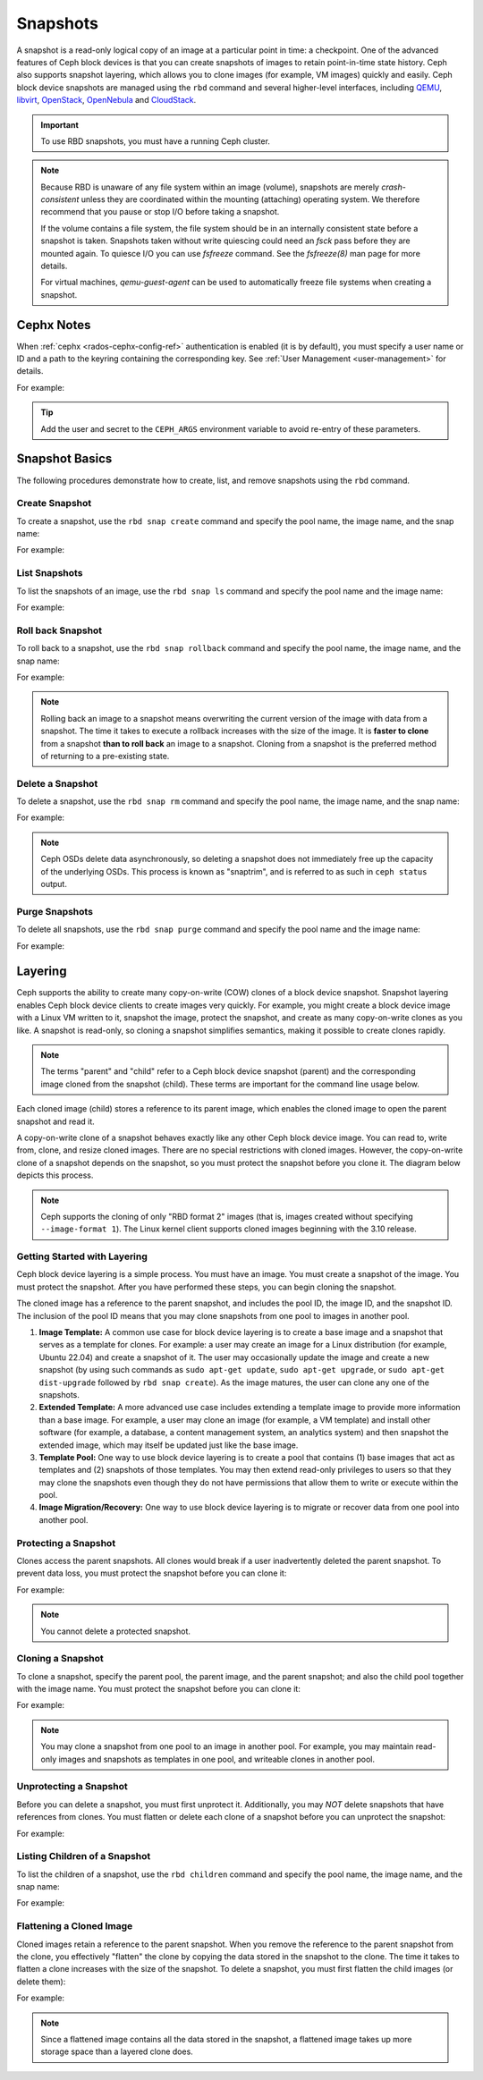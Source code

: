 ===========
 Snapshots
===========

.. index:: Ceph Block Device; snapshots

A snapshot is a read-only logical copy of an image at a particular point in
time: a checkpoint. One of the advanced features of Ceph block devices is that
you can create snapshots of images to retain point-in-time state history.  Ceph
also supports snapshot layering, which allows you to clone images (for example,
VM images) quickly and easily. Ceph block device snapshots are managed using
the ``rbd`` command and several higher-level interfaces, including `QEMU`_,
`libvirt`_, `OpenStack`_, `OpenNebula`_ and `CloudStack`_.

.. important:: To use RBD snapshots, you must have a running Ceph cluster.


.. note:: Because RBD is unaware of any file system within an image (volume),
   snapshots are merely `crash-consistent` unless they are coordinated within
   the mounting (attaching) operating system. We therefore recommend that you
   pause or stop I/O before taking a snapshot.

   If the volume contains a file system, the file system should be in an
   internally consistent state before a snapshot is taken. Snapshots taken
   without write quiescing could need an `fsck` pass before they are mounted
   again. To quiesce I/O you can use `fsfreeze` command. See the `fsfreeze(8)`
   man page for more details.

   For virtual machines, `qemu-guest-agent` can be used to automatically freeze
   file systems when creating a snapshot.

.. ditaa::

           +------------+         +-------------+
           | {s}        |         | {s} c999    |
           |   Active   |<-------*|   Snapshot  |
           |   Image    |         |   of Image  |
           | (stop i/o) |         | (read only) |
           +------------+         +-------------+


Cephx Notes
===========

When :ref:`cephx <rados-cephx-config-ref>` authentication is enabled (it is by default), you must specify a
user name or ID and a path to the keyring containing the corresponding key. See
:ref:`User Management <user-management>` for details.

.. prompt:: bash $

	rbd --id {user-ID} --keyring /path/to/secret [commands]
	rbd --name {username} --keyring /path/to/secret [commands]

For example:

.. prompt:: bash $

	rbd --id admin --keyring /etc/ceph/ceph.keyring [commands]
	rbd --name client.admin --keyring /etc/ceph/ceph.keyring [commands]

.. tip:: Add the user and secret to the ``CEPH_ARGS`` environment variable to
   avoid re-entry of these parameters.


Snapshot Basics
===============

The following procedures demonstrate how to create, list, and remove
snapshots using the ``rbd`` command.

Create Snapshot
---------------

To create a snapshot, use the ``rbd snap create`` command and specify the pool
name, the image name, and the snap name:

.. prompt:: bash $

   rbd snap create {pool-name}/{image-name}@{snap-name}

For example:

.. prompt:: bash $

   rbd snap create rbd/foo@snapname


List Snapshots
--------------

To list the snapshots of an image, use the ``rbd snap ls`` command and specify
the pool name and the image name:

.. prompt:: bash $

   rbd snap ls {pool-name}/{image-name}

For example:

.. prompt:: bash $

   rbd snap ls rbd/foo


Roll back Snapshot
------------------

To roll back to a snapshot,  use the ``rbd snap rollback`` command and specify
the pool name, the image name, and the snap name:

.. prompt:: bash $

   rbd snap rollback {pool-name}/{image-name}@{snap-name}

For example:

.. prompt:: bash $

   rbd snap rollback rbd/foo@snapname


.. note:: Rolling back an image to a snapshot means overwriting the current
   version of the image with data from a snapshot. The time it takes to execute
   a rollback increases with the size of the image. It is **faster to clone**
   from a snapshot **than to roll back** an image to a snapshot. Cloning from a
   snapshot is the preferred method of returning to a pre-existing state.


Delete a Snapshot
-----------------

To delete a snapshot, use the ``rbd snap rm`` command and specify the pool
name, the image name, and the snap name:

.. prompt:: bash $

   rbd snap rm {pool-name}/{image-name}@{snap-name}

For example:

.. prompt:: bash $

   rbd snap rm rbd/foo@snapname


.. note:: Ceph OSDs delete data asynchronously, so deleting a snapshot  does
   not immediately free up the capacity of the underlying OSDs. This process is
   known as "snaptrim", and is referred to as such in ``ceph status`` output.

Purge Snapshots
---------------

To delete all snapshots, use the ``rbd snap purge`` command and specify the
pool name and the image name:

.. prompt:: bash $

   rbd snap purge {pool-name}/{image-name}

For example:

.. prompt:: bash $

   rbd snap purge rbd/foo


.. index:: Ceph Block Device; snapshot layering

Layering
========

Ceph supports the ability to create many copy-on-write (COW) clones of a block
device snapshot. Snapshot layering enables Ceph block device clients to create
images very quickly. For example, you might create a block device image with a
Linux VM written to it, snapshot the image, protect the snapshot, and create as
many copy-on-write clones as you like. A snapshot is read-only, so cloning a
snapshot simplifies semantics, making it possible to create clones rapidly.


.. ditaa::

           +-------------+              +-------------+
           | {s} c999    |              | {s}         |
           |  Snapshot   | Child refers |  COW Clone  |
           |  of Image   |<------------*| of Snapshot |
           |             |  to Parent   |             |
           | (read only) |              | (writable)  |
           +-------------+              +-------------+

               Parent                        Child

.. note:: The terms "parent" and "child" refer to a Ceph block device snapshot
   (parent) and the corresponding image cloned from the snapshot (child).
   These terms are important for the command line usage below.

Each cloned image (child) stores a reference to its parent image, which enables
the cloned image to open the parent snapshot and read it.

A copy-on-write clone of a snapshot behaves exactly like any other Ceph
block device image. You can read to, write from, clone, and resize cloned
images. There are no special restrictions with cloned images. However, the
copy-on-write clone of a snapshot depends on the snapshot, so you must
protect the snapshot before you clone it. The diagram below depicts this
process.

.. note:: Ceph supports the cloning of only "RBD format 2" images (that is,
   images created without specifying ``--image-format 1``). The Linux kernel
   client supports cloned images beginning with the 3.10 release.

Getting Started with Layering
-----------------------------

Ceph block device layering is a simple process. You must have an image. You
must create a snapshot of the image. You must protect the snapshot. After you
have performed these steps, you can begin cloning the snapshot.

.. ditaa::

           +----------------------------+        +-----------------------------+
           |                            |        |                             |
           | Create Block Device Image  |------->|      Create a Snapshot      |
           |                            |        |                             |
           +----------------------------+        +-----------------------------+
                                                                |
                         +--------------------------------------+
                         |
                         v
           +----------------------------+        +-----------------------------+
           |                            |        |                             |
           |   Protect the Snapshot     |------->|     Clone the Snapshot      |
           |                            |        |                             |
           +----------------------------+        +-----------------------------+


The cloned image has a reference to the parent snapshot, and includes the pool
ID, the image ID, and the snapshot ID. The inclusion of the pool ID means that
you may clone snapshots from one pool to images in another pool.

#. **Image Template:** A common use case for block device layering is to create
   a base image and a snapshot that serves as a template for clones. For
   example: a user may create an image for a Linux distribution (for example,
   Ubuntu 22.04) and create a snapshot of it. The user may occasionally update
   the image and create a new snapshot (by using such commands as ``sudo
   apt-get update``, ``sudo apt-get upgrade``, or ``sudo apt-get dist-upgrade``
   followed by ``rbd snap create``). As the image matures, the user can clone
   any one of the snapshots.

#. **Extended Template:** A more advanced use case includes extending a
   template image to provide more information than a base image. For
   example, a user may clone an image (for example, a VM template) and install
   other software (for example, a database, a content management system, an
   analytics system) and then snapshot the extended image, which may itself be
   updated just like the base image.

#. **Template Pool:** One way to use block device layering is to create a pool
   that contains (1) base images that act as templates and (2) snapshots of
   those templates. You may then extend read-only privileges to users so that
   they may clone the snapshots even though they do not have permissions that
   allow them to write or execute within the pool.

#. **Image Migration/Recovery:** One way to use block device layering is to
   migrate or recover data from one pool into another pool.

Protecting a Snapshot
---------------------

Clones access the parent snapshots. All clones would break if a user
inadvertently deleted the parent snapshot. To prevent data loss, you must
protect the snapshot before you can clone it:

.. prompt:: bash $

   rbd snap protect {pool-name}/{image-name}@{snapshot-name}

For example:

.. prompt:: bash $

   rbd snap protect rbd/foo@snapname

.. note:: You cannot delete a protected snapshot.

Cloning a Snapshot
------------------

To clone a snapshot, specify the parent pool, the parent image, and the parent
snapshot; and also the child pool together with the image name. You must
protect the snapshot before you can clone it:

.. prompt:: bash $

   rbd clone {pool-name}/{parent-image-name}@{snap-name} {pool-name}/{child-image-name}

For example:

.. prompt:: bash $

   rbd clone rbd/foo@snapname rbd/bar


.. note:: You may clone a snapshot from one pool to an image in another pool.
   For example, you may maintain read-only images and snapshots as templates in
   one pool, and writeable clones in another pool.

Unprotecting a Snapshot
-----------------------

Before you can delete a snapshot, you must first unprotect it. Additionally,
you may *NOT* delete snapshots that have references from clones. You must
flatten or delete each clone of a snapshot before you can unprotect the
snapshot:

.. prompt:: bash $

   rbd snap unprotect {pool-name}/{image-name}@{snapshot-name}

For example:

.. prompt:: bash $

   rbd snap unprotect rbd/foo@snapname


Listing Children of a Snapshot
------------------------------

To list the children of a snapshot, use the ``rbd children`` command and
specify the pool name, the image name, and the snap name:

.. prompt:: bash $

   rbd children {pool-name}/{image-name}@{snapshot-name}

For example:

.. prompt:: bash $

   rbd children rbd/foo@snapname


Flattening a Cloned Image
-------------------------

Cloned images retain a reference to the parent snapshot. When you remove the
reference to the parent snapshot from the clone, you effectively "flatten" the
clone by copying the data stored in the snapshot to the clone.  The time it
takes to flatten a clone increases with the size of the snapshot.  To delete a
snapshot, you must first flatten the child images (or delete them):

.. prompt:: bash $

   rbd flatten {pool-name}/{image-name}

For example:

.. prompt:: bash $

   rbd flatten rbd/bar

.. note:: Since a flattened image contains all the data stored in the snapshot,
   a flattened image takes up more storage space than a layered clone does.


.. _QEMU: ../qemu-rbd/
.. _OpenStack: ../rbd-openstack/
.. _OpenNebula: https://docs.opennebula.io/stable/management_and_operations/vm_management/vm_instances.html?highlight=ceph#managing-disk-snapshots
.. _CloudStack: ../rbd-cloudstack/
.. _libvirt: ../libvirt/
